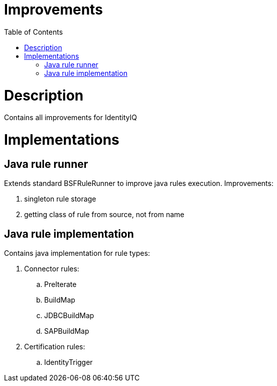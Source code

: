 = Improvements
:toc:
:toclevels: 5

= Description
Contains all improvements for IdentityIQ

= Implementations

== Java rule runner
Extends standard BSFRuleRunner to improve java rules execution. Improvements:

. singleton rule storage
. getting class of rule from source, not from name

== Java rule implementation
Contains java implementation for rule types:

. Connector rules:
.. PreIterate
.. BuildMap
.. JDBCBuildMap
.. SAPBuildMap

. Certification rules:
.. IdentityTrigger